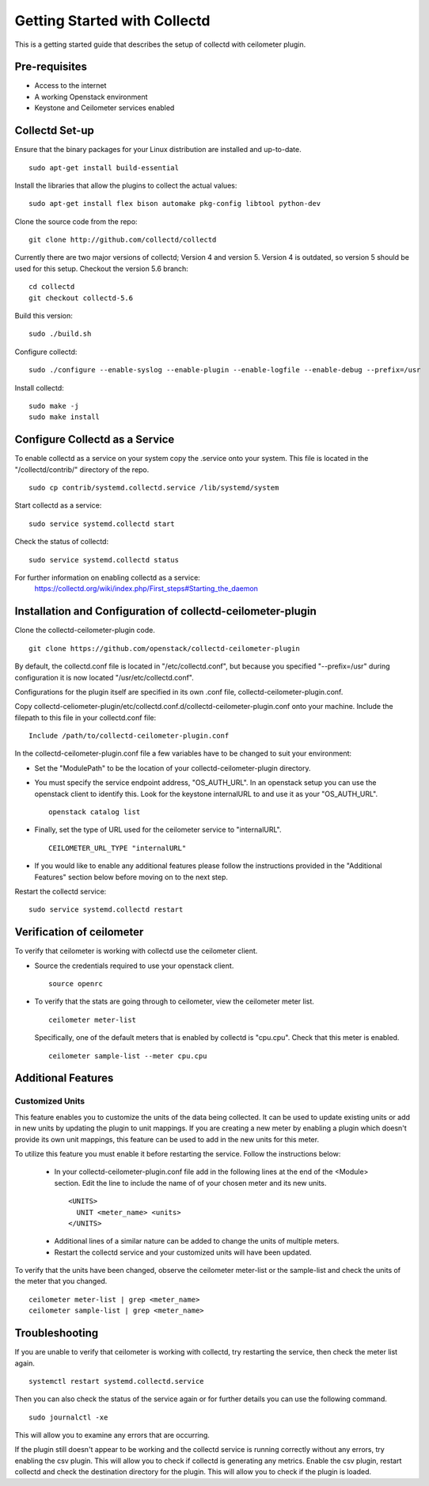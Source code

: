 ..
      Licensed under the Apache License, Version 2.0 (the "License"); you may
      not use this file except in compliance with the License. You may obtain
      a copy of the License at

          http://www.apache.org/licenses/LICENSE-2.0

      Unless required by applicable law or agreed to in writing, software
      distributed under the License is distributed on an "AS IS" BASIS, WITHOUT
      WARRANTIES OR CONDITIONS OF ANY KIND, either express or implied. See the
      License for the specific language governing permissions and limitations
      under the License.

      Convention for heading levels in collectd-ceilometer-plugin documentation:

      =======  Heading 0 (reserved for the title in a document)
      -------  Heading 1
      ~~~~~~~  Heading 2
      +++++++  Heading 3
      '''''''  Heading 4

      Avoid deeper levels because they do not render well.

=============================
Getting Started with Collectd
=============================

This is a getting started guide that describes the setup of collectd with
ceilometer plugin.

Pre-requisites
--------------

- Access to the internet
- A working Openstack environment
- Keystone and Ceilometer services enabled

Collectd Set-up
---------------

Ensure that the binary packages for your Linux distribution are installed
and up-to-date.

::

  sudo apt-get install build-essential

Install the libraries that allow the plugins to collect the actual values:

::
 
  sudo apt-get install flex bison automake pkg-config libtool python-dev

Clone the source code from the repo:

::

  git clone http://github.com/collectd/collectd

Currently there are two major versions of collectd; Version 4 and version 5.
Version 4 is outdated, so version 5 should be used for this setup.
Checkout the version 5.6 branch:

::

  cd collectd
  git checkout collectd-5.6

Build this version:

::

  sudo ./build.sh

Configure collectd:

::

  sudo ./configure --enable-syslog --enable-plugin --enable-logfile --enable-debug --prefix=/usr

Install collectd:

::

  sudo make -j
  sudo make install

Configure Collectd as a Service
-------------------------------

To enable collectd as a service on your system copy the .service onto your
system. This file is located in the "/collectd/contrib/" directory of the repo.

::

  sudo cp contrib/systemd.collectd.service /lib/systemd/system

Start collectd as a service:

::

  sudo service systemd.collectd start

Check the status of collectd:

::

  sudo service systemd.collectd status

For further information on enabling collectd as a service:
 https://collectd.org/wiki/index.php/First_steps#Starting_the_daemon

Installation and Configuration of collectd-ceilometer-plugin
------------------------------------------------------------

Clone the collectd-ceilometer-plugin code.

::

  git clone https://github.com/openstack/collectd-ceilometer-plugin

By default, the collectd.conf file is located in "/etc/collectd.conf",
but because you specified "--prefix=/usr" during configuration it is now
located "/usr/etc/collectd.conf".

Configurations for the plugin itself are specified in its own .conf file,
collectd-ceilometer-plugin.conf.

Copy collectd-celiometer-plugin/etc/collectd.conf.d/collectd-ceilometer-plugin.conf
onto your machine. Include the filepath to this file in your collectd.conf file:

::

  Include /path/to/collectd-ceilometer-plugin.conf

In the collectd-ceilometer-plugin.conf file a few variables have to be changed
to suit your environment:

* Set the "ModulePath" to be the location of your collectd-ceilometer-plugin
  directory.

* You must specify the service endpoint address, "OS_AUTH_URL". In an openstack
  setup you can use the openstack client to identify this. Look for the keystone
  internalURL to and use it as your "OS_AUTH_URL".

  ::

       openstack catalog list

* Finally, set the type of URL used for the ceilometer service to
  "internalURL".

  ::
  
    CEILOMETER_URL_TYPE "internalURL"

* If you would like to enable any additional features please follow the
  instructions provided in the "Additional Features" section below before
  moving on to the next step.

Restart the collectd service:

::

  sudo service systemd.collectd restart

Verification of ceilometer
--------------------------

To verify that ceilometer is working with collectd use the ceilometer client.

* Source the credentials required to use your openstack client.

  ::

    source openrc

* To verify that the stats are going through to ceilometer, view the ceilometer
  meter list.

  ::

    ceilometer meter-list

  Specifically, one of the default meters that is enabled by collectd is
  "cpu.cpu". Check that this meter is enabled.

  ::

    ceilometer sample-list --meter cpu.cpu

Additional Features
-------------------

Customized Units
~~~~~~~~~~~~~~~

This feature enables you to customize the units of the data being collected. It
can be used to update existing units or add in new units by updating the plugin
to unit mappings. If you are creating a new meter by enabling a plugin which
doesn't provide its own unit mappings, this feature can be used to add in the
new units for this meter.

To utilize this feature you must enable it before restarting the service.
Follow the instructions below:

  - In your collectd-ceilometer-plugin.conf file add in the following lines
    at the end of the <Module> section. Edit the line to include the name of
    of your chosen meter and its new units.

   ::
 
      <UNITS>
        UNIT <meter_name> <units>
      </UNITS>

  - Additional lines of a similar nature can be added to change the units of
    multiple meters.

  - Restart the collectd service and your customized units will
    have been updated.

To verify that the units have been changed, observe the ceilometer meter-list
or the sample-list and check the units of the meter that you changed.

::

  ceilometer meter-list | grep <meter_name>
  ceilometer sample-list | grep <meter_name>


Troubleshooting
---------------

If you are unable to verify that ceilometer is working with collectd, try
restarting the service, then check the meter list again.

::

  systemctl restart systemd.collectd.service

Then you can also check the status of the service again or for further details
you can use the following command.

::

  sudo journalctl -xe

This will allow you to examine any errors that are occurring.

If the plugin still doesn't appear to be working and the collectd service is
running correctly without any errors, try enabling the csv plugin. This will
allow you to check if collectd is generating any metrics.
Enable the csv plugin, restart collectd and check the destination directory
for the plugin. This will allow you to check if the plugin is loaded.

